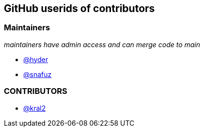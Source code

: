 == GitHub userids of contributors

=== Maintainers

_maintainers have admin access and can merge code to main_

- https://github.com/hyder[@hyder]
- https://github.com/snafuz[@snafuz]

=== CONTRIBUTORS

- https://github.com/kral2[@kral2]
